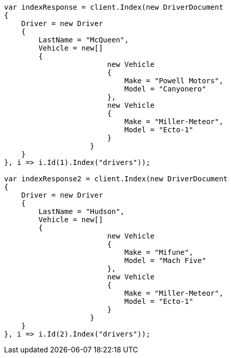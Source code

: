 // query-dsl/nested-query.asciidoc:165

////
IMPORTANT NOTE
==============
This file is generated from method Line165 in https://github.com/elastic/elasticsearch-net/tree/master/tests/Examples/QueryDsl/NestedQueryPage.cs#L152-L233.
If you wish to submit a PR to change this example, please change the source method above and run

dotnet run -- asciidoc

from the ExamplesGenerator project directory, and submit a PR for the change at
https://github.com/elastic/elasticsearch-net/pulls
////

[source, csharp]
----
var indexResponse = client.Index(new DriverDocument
{
    Driver = new Driver
    {
        LastName = "McQueen",
        Vehicle = new[]
        {
                        new Vehicle
                        {
                            Make = "Powell Motors",
                            Model = "Canyonero"
                        },
                        new Vehicle
                        {
                            Make = "Miller-Meteor",
                            Model = "Ecto-1"
                        }
                    }
    }
}, i => i.Id(1).Index("drivers"));

var indexResponse2 = client.Index(new DriverDocument
{
    Driver = new Driver
    {
        LastName = "Hudson",
        Vehicle = new[]
        {
                        new Vehicle
                        {
                            Make = "Mifune",
                            Model = "Mach Five"
                        },
                        new Vehicle
                        {
                            Make = "Miller-Meteor",
                            Model = "Ecto-1"
                        }
                    }
    }
}, i => i.Id(2).Index("drivers"));
----
